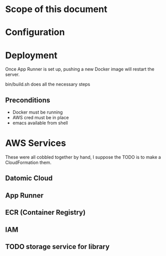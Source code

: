 * Scope of this document



* Configuration

* Deployment

Once App Runner is set up, pushing a new Docker image will restart the server.

bin/build.sh does all the necessary steps

** Preconditions
- Docker must be running
- AWS cred must be in place
- emacs available from shell


* AWS Services

These were all cobbled together by hand, I suppose the TODO is to make a CloudFormation them.

** Datomic Cloud

** App Runner

** ECR (Container Registry)

** IAM 

** TODO storage service for library
